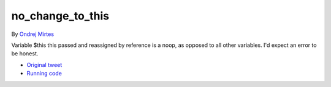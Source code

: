 .. _no_change_to_this:

no_change_to_this
-----------------

By `Ondrej Mirtes <https://twitter.com/OndrejMirtes>`_

Variable $this this passed and reassigned by reference is a noop, as opposed to all other variables. I'd expect an error to be honest.

.. image:: ../images/no_change_to_this.png

* `Original tweet <https://twitter.com/OndrejMirtes/status/1750522433633927620>`_
* `Running code <https://3v4l.org/2PkHO>`_


